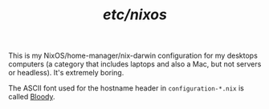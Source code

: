 
#+TITLE: /etc/nixos/

This is my NixOS/home-manager/nix-darwin configuration for my desktops
computers (a category that includes laptops and also a Mac, but not
servers or headless).  It's extremely boring.

The ASCII font used for the hostname header in =configuration-*.nix= is
called [[https://patorjk.com/software/taag/#p=display&f=Bloody&t=Hostame][Bloody]].
